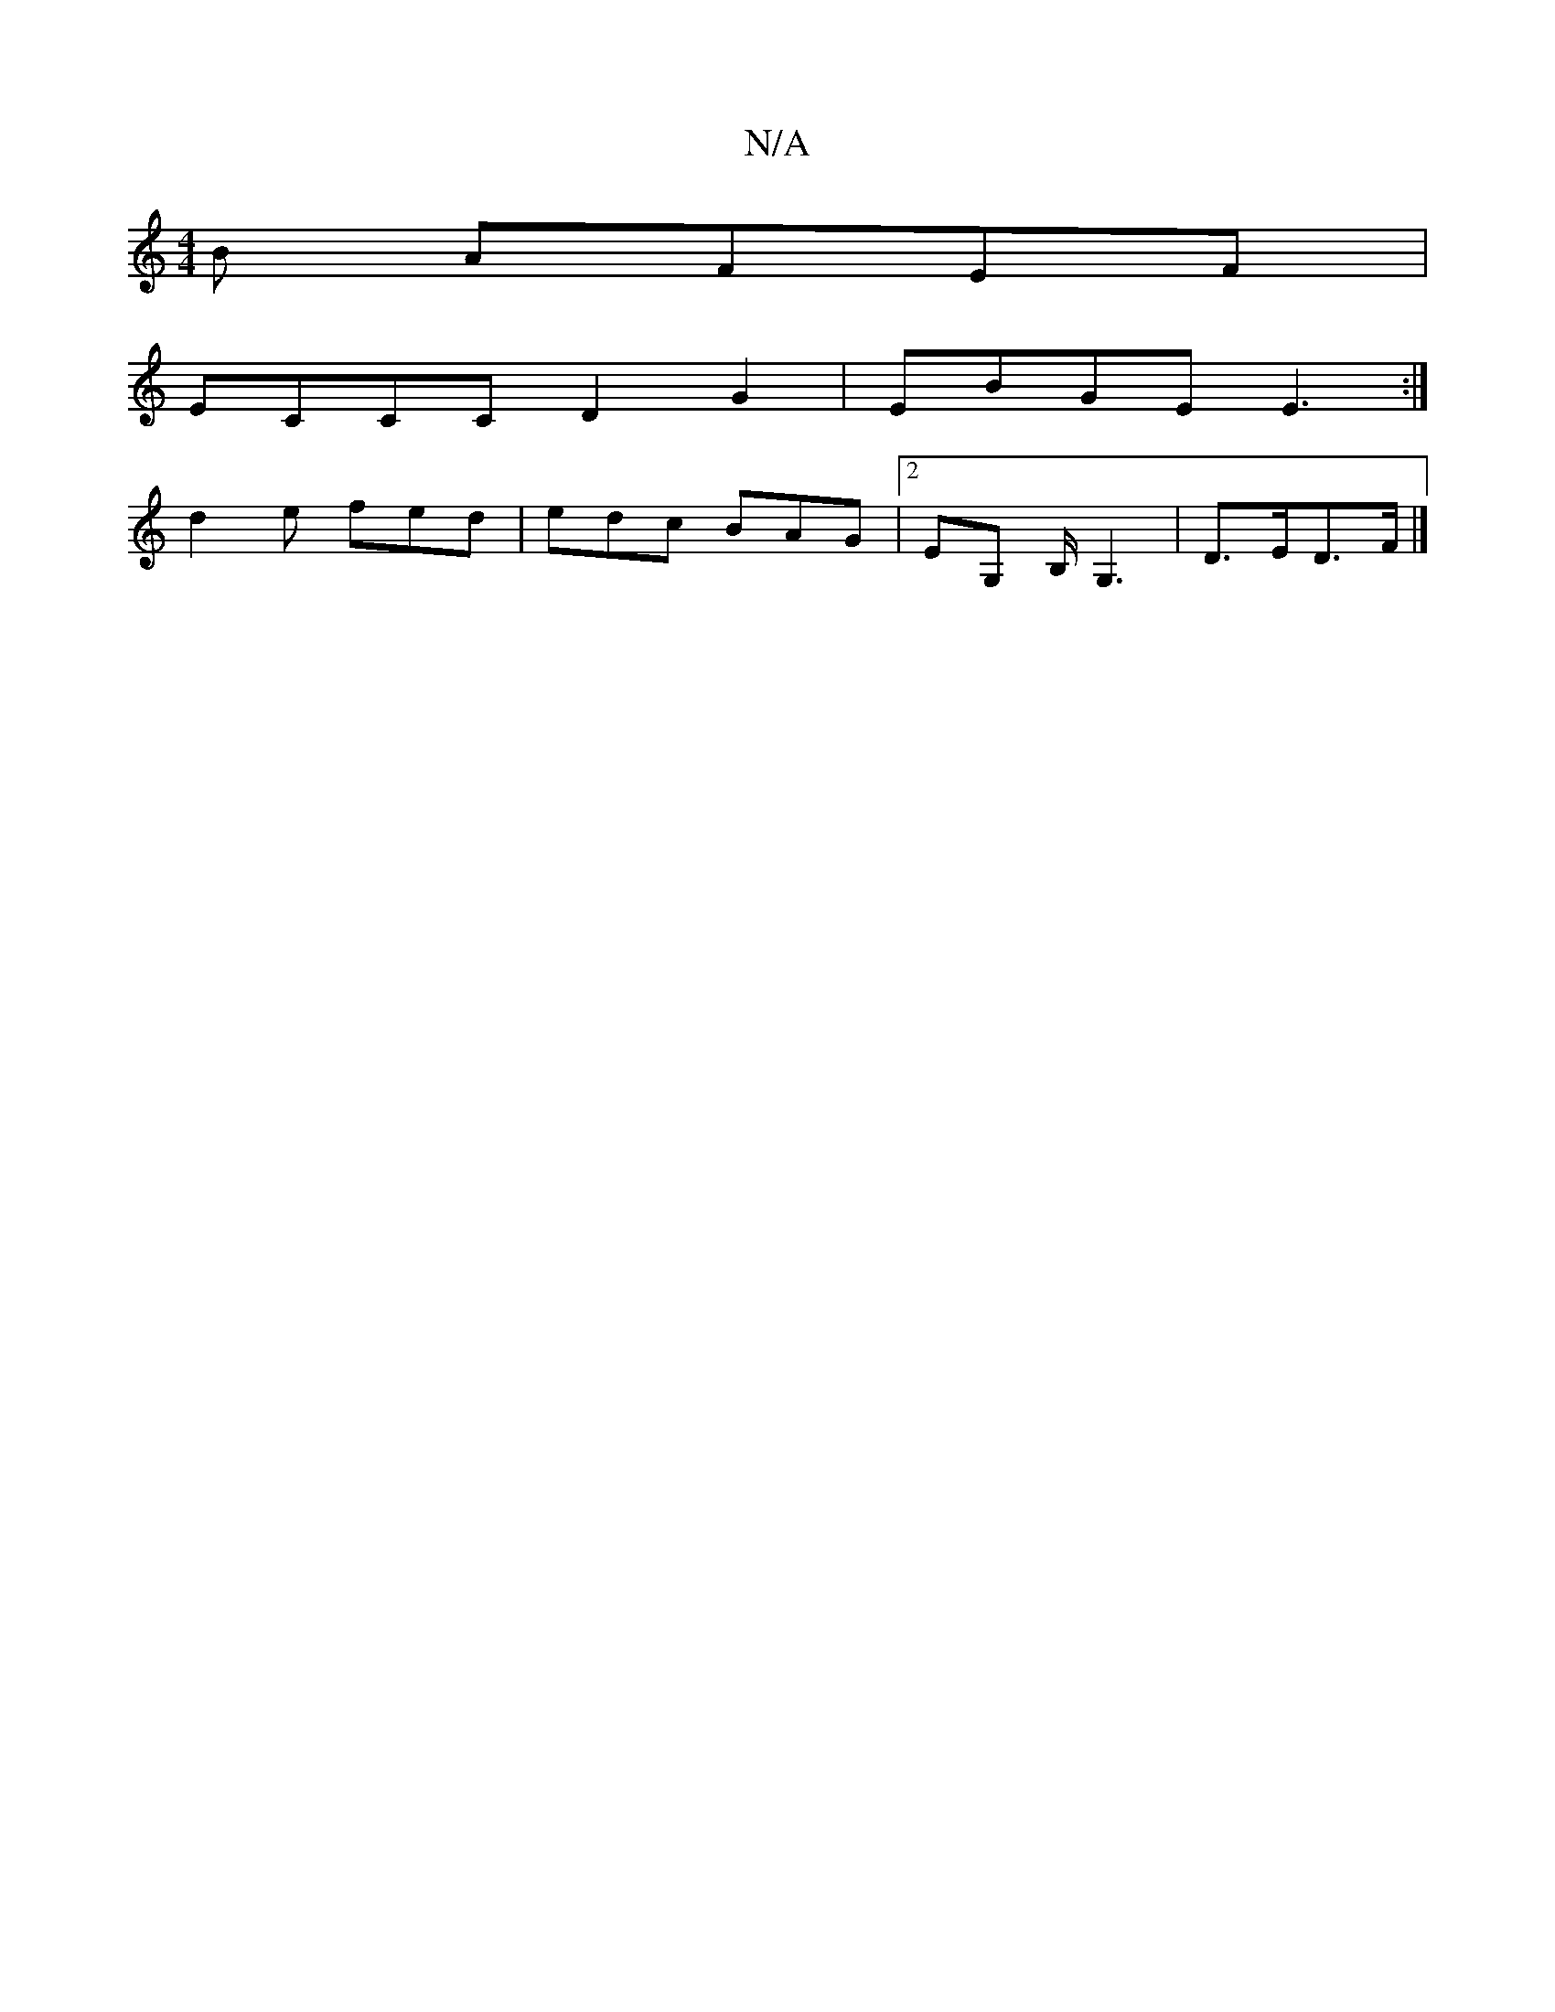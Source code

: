 X:1
T:N/A
M:4/4
R:N/A
K:Cmajor
B AFEF|
ECCC D2G2|EBGE E3:|
d2e fed|edc BAG|2EG, B,<G,2 | D>ED>F |]

A>c | BA F2 G2 |1 d2- de :||
|: a>g |[f2a4e2]| [2(3d/c/B/ A>F|AB cA|BAAB Bc|d2d2ef|e3e dBA{A}A3|d>e d- ea | g3 f a2 :z2 | [1 dBAB B